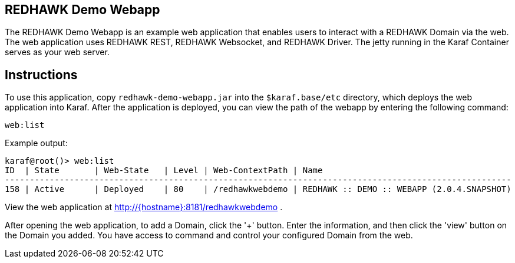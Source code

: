 == REDHAWK Demo Webapp

The REDHAWK Demo Webapp is an example web application that enables users to interact with a REDHAWK Domain via the web. The web application uses REDHAWK REST, REDHAWK Websocket, and REDHAWK Driver. The jetty running in the Karaf Container serves as your web server. 

== Instructions

To use this application, copy `redhawk-demo-webapp.jar` into the `$karaf.base/etc` directory, which deploys the web application into Karaf. After the application is deployed, you can view the path of the webapp by entering the following command:

	web:list
	

Example output:


	karaf@root()> web:list
	ID  | State       | Web-State   | Level | Web-ContextPath | Name
	------------------------------------------------------------------------------------------------------
	158 | Active      | Deployed    | 80    | /redhawkwebdemo | REDHAWK :: DEMO :: WEBAPP (2.0.4.SNAPSHOT)


View the web application at http://{hostname}:8181/redhawkwebdemo . 

After opening the web application, to add a Domain, click the '+' button. Enter the information, and then click the 'view' button on the Domain you added. You have access to command and control your configured Domain from the web. 

